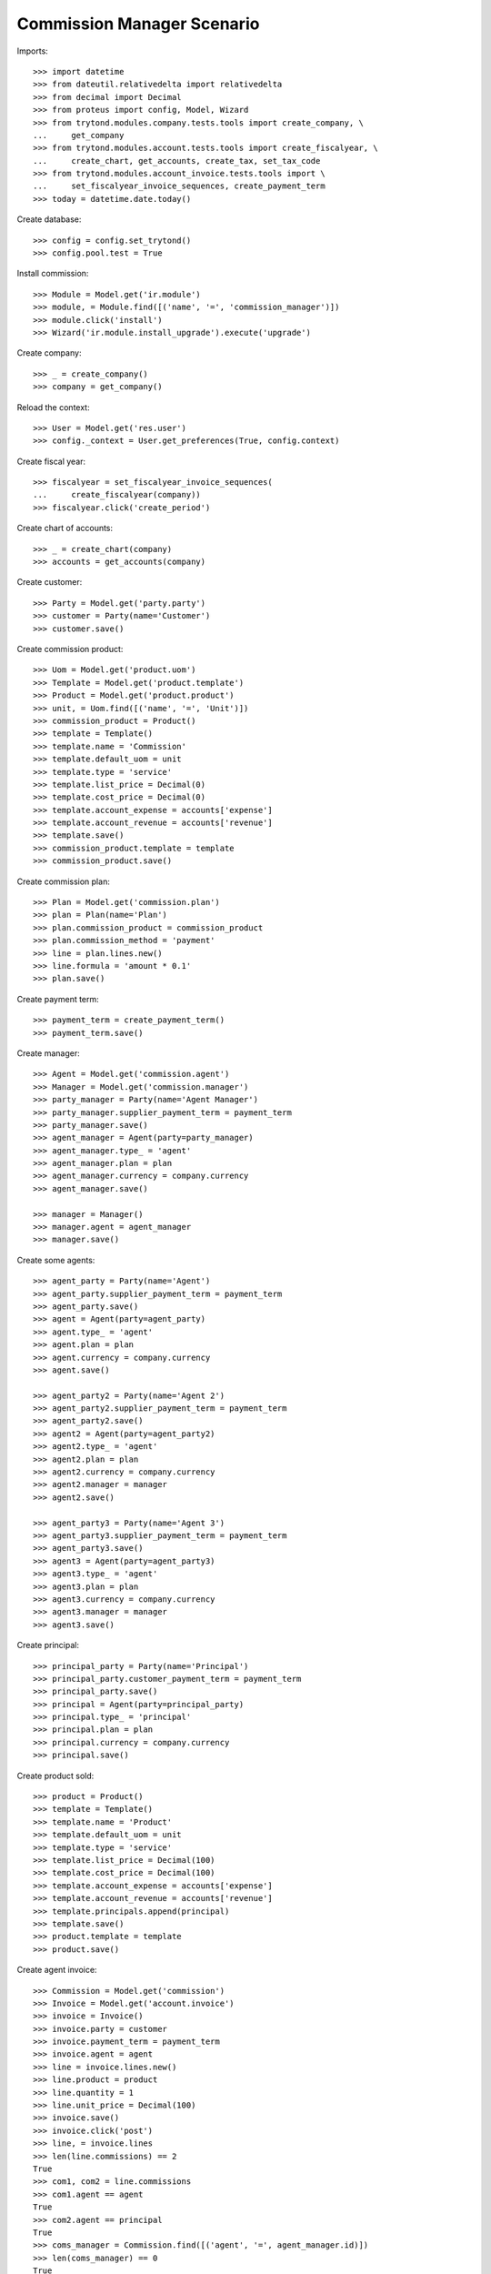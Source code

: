 ===========================
Commission Manager Scenario
===========================

Imports::

    >>> import datetime
    >>> from dateutil.relativedelta import relativedelta
    >>> from decimal import Decimal
    >>> from proteus import config, Model, Wizard
    >>> from trytond.modules.company.tests.tools import create_company, \
    ...     get_company
    >>> from trytond.modules.account.tests.tools import create_fiscalyear, \
    ...     create_chart, get_accounts, create_tax, set_tax_code
    >>> from trytond.modules.account_invoice.tests.tools import \
    ...     set_fiscalyear_invoice_sequences, create_payment_term
    >>> today = datetime.date.today()

Create database::

    >>> config = config.set_trytond()
    >>> config.pool.test = True

Install commission::

    >>> Module = Model.get('ir.module')
    >>> module, = Module.find([('name', '=', 'commission_manager')])
    >>> module.click('install')
    >>> Wizard('ir.module.install_upgrade').execute('upgrade')

Create company::

    >>> _ = create_company()
    >>> company = get_company()

Reload the context::

    >>> User = Model.get('res.user')
    >>> config._context = User.get_preferences(True, config.context)

Create fiscal year::

    >>> fiscalyear = set_fiscalyear_invoice_sequences(
    ...     create_fiscalyear(company))
    >>> fiscalyear.click('create_period')

Create chart of accounts::

    >>> _ = create_chart(company)
    >>> accounts = get_accounts(company)

Create customer::

    >>> Party = Model.get('party.party')
    >>> customer = Party(name='Customer')
    >>> customer.save()

Create commission product::

    >>> Uom = Model.get('product.uom')
    >>> Template = Model.get('product.template')
    >>> Product = Model.get('product.product')
    >>> unit, = Uom.find([('name', '=', 'Unit')])
    >>> commission_product = Product()
    >>> template = Template()
    >>> template.name = 'Commission'
    >>> template.default_uom = unit
    >>> template.type = 'service'
    >>> template.list_price = Decimal(0)
    >>> template.cost_price = Decimal(0)
    >>> template.account_expense = accounts['expense']
    >>> template.account_revenue = accounts['revenue']
    >>> template.save()
    >>> commission_product.template = template
    >>> commission_product.save()

Create commission plan::

    >>> Plan = Model.get('commission.plan')
    >>> plan = Plan(name='Plan')
    >>> plan.commission_product = commission_product
    >>> plan.commission_method = 'payment'
    >>> line = plan.lines.new()
    >>> line.formula = 'amount * 0.1'
    >>> plan.save()

Create payment term::

    >>> payment_term = create_payment_term()
    >>> payment_term.save()

Create manager::

    >>> Agent = Model.get('commission.agent')
    >>> Manager = Model.get('commission.manager')
    >>> party_manager = Party(name='Agent Manager')
    >>> party_manager.supplier_payment_term = payment_term
    >>> party_manager.save()
    >>> agent_manager = Agent(party=party_manager)
    >>> agent_manager.type_ = 'agent'
    >>> agent_manager.plan = plan
    >>> agent_manager.currency = company.currency
    >>> agent_manager.save()

    >>> manager = Manager()
    >>> manager.agent = agent_manager
    >>> manager.save()

Create some agents::

    >>> agent_party = Party(name='Agent')
    >>> agent_party.supplier_payment_term = payment_term
    >>> agent_party.save()
    >>> agent = Agent(party=agent_party)
    >>> agent.type_ = 'agent'
    >>> agent.plan = plan
    >>> agent.currency = company.currency
    >>> agent.save()

    >>> agent_party2 = Party(name='Agent 2')
    >>> agent_party2.supplier_payment_term = payment_term
    >>> agent_party2.save()
    >>> agent2 = Agent(party=agent_party2)
    >>> agent2.type_ = 'agent'
    >>> agent2.plan = plan
    >>> agent2.currency = company.currency
    >>> agent2.manager = manager
    >>> agent2.save()

    >>> agent_party3 = Party(name='Agent 3')
    >>> agent_party3.supplier_payment_term = payment_term
    >>> agent_party3.save()
    >>> agent3 = Agent(party=agent_party3)
    >>> agent3.type_ = 'agent'
    >>> agent3.plan = plan
    >>> agent3.currency = company.currency
    >>> agent3.manager = manager
    >>> agent3.save()

Create principal::

    >>> principal_party = Party(name='Principal')
    >>> principal_party.customer_payment_term = payment_term
    >>> principal_party.save()
    >>> principal = Agent(party=principal_party)
    >>> principal.type_ = 'principal'
    >>> principal.plan = plan
    >>> principal.currency = company.currency
    >>> principal.save()

Create product sold::

    >>> product = Product()
    >>> template = Template()
    >>> template.name = 'Product'
    >>> template.default_uom = unit
    >>> template.type = 'service'
    >>> template.list_price = Decimal(100)
    >>> template.cost_price = Decimal(100)
    >>> template.account_expense = accounts['expense']
    >>> template.account_revenue = accounts['revenue']
    >>> template.principals.append(principal)
    >>> template.save()
    >>> product.template = template
    >>> product.save()

Create agent invoice::

    >>> Commission = Model.get('commission')
    >>> Invoice = Model.get('account.invoice')
    >>> invoice = Invoice()
    >>> invoice.party = customer
    >>> invoice.payment_term = payment_term
    >>> invoice.agent = agent
    >>> line = invoice.lines.new()
    >>> line.product = product
    >>> line.quantity = 1
    >>> line.unit_price = Decimal(100)
    >>> invoice.save()
    >>> invoice.click('post')
    >>> line, = invoice.lines
    >>> len(line.commissions) == 2
    True
    >>> com1, com2 = line.commissions
    >>> com1.agent == agent
    True
    >>> com2.agent == principal
    True
    >>> coms_manager = Commission.find([('agent', '=', agent_manager.id)])
    >>> len(coms_manager) == 0
    True

    >>> invoice = Invoice()
    >>> invoice.party = customer
    >>> invoice.payment_term = payment_term
    >>> invoice.agent = agent2
    >>> line = invoice.lines.new()
    >>> line.product = product
    >>> line.quantity = 1
    >>> line.unit_price = Decimal(100)
    >>> invoice.save()
    >>> invoice.click('post')
    >>> line, = invoice.lines
    >>> len(line.commissions) == 3
    True
    >>> com1, com2, com3 = line.commissions
    >>> com_manager, = Commission.find([('agent', '=', agent_manager.id)])
    >>> com_manager.amount == Decimal(10.00)
    True
    >>> com1.amount == Decimal(10.00)
    True

    >>> invoice = Invoice()
    >>> invoice.party = customer
    >>> invoice.payment_term = payment_term
    >>> invoice.agent = agent2
    >>> line = invoice.lines.new()
    >>> line.product = product
    >>> line.quantity = -1
    >>> line.unit_price = Decimal(100)
    >>> invoice.save()
    >>> invoice.click('post')
    >>> line, = invoice.lines
    >>> len(line.commissions) == 3
    True
    >>> com1, com2, com3 = line.commissions
    >>> com3.amount == Decimal(-10.00)
    True
    >>> com1.amount == Decimal(-10.00)
    True
